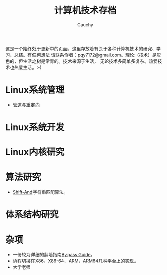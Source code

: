 #+TITLE: 计算机技术存档
#+AUTHOR: Cauchy
#+EMAIL: pqy7172@gmail.com
#+HTML_HEAD: <link rel="stylesheet" href="./org-manual.css" type="text/css"> 

这是一个始终处于更新中的页面，这里存放着有关于各种计算机技术的研究、学习、总结。有任何想法
请联系作者：pqy7172@gmail.com。理论（技术）是灰色的，但生活之树是常青的。技术来源于生活，
无论技术多简单多复杂。热爱技术也热爱生活。:-)


* Linux系统管理
- [[./pipe-redirection.html][管道与重定向]]
* Linux系统开发
* Linux内核研究
* 算法研究
- [[./shift-and.html][Shift-And]]字符串匹配算法。
* 体系结构研究
* 杂项
- 一份较为详细的翻墙指南[[./html/][Bypass Guide]]。
- 协程切换在X86，X86-64，ARM，ARM64几种平台上的[[./switch-protected.html][实现]]。
- 大学老师
